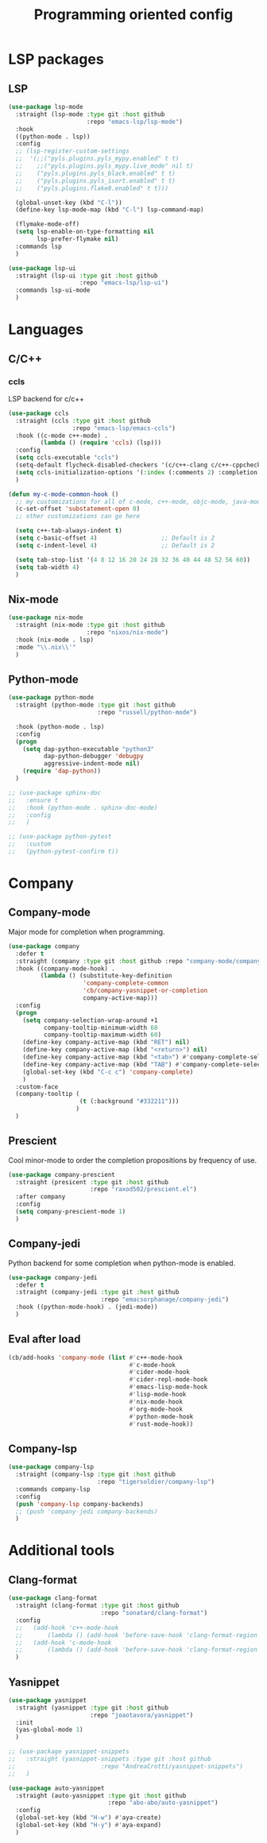#+TITLE: Programming oriented config

* LSP packages
** LSP
#+begin_src emacs-lisp
(use-package lsp-mode
  :straight (lsp-mode :type git :host github
                      :repo "emacs-lsp/lsp-mode")
  :hook
  ((python-mode . lsp))
  :config
  ;; (lsp-register-custom-settings
  ;;  '(;;("pyls.plugins.pyls_mypy.enabled" t t)
  ;;    ;;("pyls.plugins.pyls_mypy.live_mode" nil t)
  ;;    ("pyls.plugins.pyls_black.enabled" t t)
  ;;    ("pyls.plugins.pyls_isort.enabled" t t)
  ;;    ("pyls.plugins.flake8.enabled" t t)))

  (global-unset-key (kbd "C-l"))
  (define-key lsp-mode-map (kbd "C-l") lsp-command-map)

  (flymake-mode-off)
  (setq lsp-enable-on-type-formatting nil
        lsp-prefer-flymake nil)
  :commands lsp
  )

(use-package lsp-ui
  :straight (lsp-ui :type git :host github
                    :repo "emacs-lsp/lsp-ui")
  :commands lsp-ui-mode
  )
#+end_src
* Languages
** C/C++
*** ccls
LSP backend for c/c++
#+begin_src emacs-lisp
(use-package ccls
  :straight (ccls :type git :host github
                  :repo "emacs-lsp/emacs-ccls")
  :hook ((c-mode c++-mode) .
         (lambda () (require 'ccls) (lsp)))
  :config
  (setq ccls-executable "ccls")
  (setq-default flycheck-disabled-checkers '(c/c++-clang c/c++-cppcheck c/c++-gcc))
  (setq ccls-initialization-options '(:index (:comments 2) :completion (:detailedLabel t)))
  )

(defun my-c-mode-common-hook ()
  ;; my customizations for all of c-mode, c++-mode, objc-mode, java-mode
  (c-set-offset 'substatement-open 0)
  ;; other customizations can go here

  (setq c++-tab-always-indent t)
  (setq c-basic-offset 4)                  ;; Default is 2
  (setq c-indent-level 4)                  ;; Default is 2

  (setq tab-stop-list '(4 8 12 16 20 24 28 32 36 40 44 48 52 56 60))
  (setq tab-width 4)
  )

#+end_src

** Nix-mode
#+begin_src emacs-lisp
(use-package nix-mode
  :straight (nix-mode :type git :host github
                      :repo "nixos/nix-mode")
  :hook (nix-mode . lsp)
  :mode "\\.nix\\'"
  )
#+end_src

** Python-mode
#+BEGIN_SRC emacs-lisp
(use-package python-mode
  :straight (python-mode :type git :host github
                         :repo "russell/python-mode")

  :hook (python-mode . lsp)
  :config
  (progn
    (setq dap-python-executable "python3"
          dap-python-debugger 'debugpy
          aggressive-indent-mode nil)
    (require 'dap-python))
  )

;; (use-package sphinx-doc
;;   :ensure t
;;   :hook (python-mode . sphinx-doc-mode)
;;   :config
;;   )

;; (use-package python-pytest
;;   :custom
;;   (python-pytest-confirm t))
#+END_SRC

* Company
** Company-mode
Major mode for completion when programming.
#+BEGIN_SRC emacs-lisp
(use-package company
  :defer t
  :straight (company :type git :host github :repo "company-mode/company-mode")
  :hook ((company-mode-hook) .
         (lambda () (substitute-key-definition
                     'company-complete-common
                     'cb/company-yasnippet-or-completion
                     company-active-map)))
  :config
  (progn
    (setq company-selection-wrap-around +1
          company-tooltip-minimum-width 60
          company-tooltip-maximum-width 60)
    (define-key company-active-map (kbd "RET") nil)
    (define-key company-active-map (kbd "<return>") nil)
    (define-key company-active-map (kbd "<tab>") #'company-complete-selection)
    (define-key company-active-map (kbd "TAB") #'company-complete-selection)
    (global-set-key (kbd "C-c c") 'company-complete)
    )
  :custom-face
  (company-tooltip (
                    (t (:background "#332211")))
                   )
  )
#+END_SRC
** Prescient
Cool minor-mode to order the completion propositions by frequency of use. 
#+BEGIN_SRC emacs-lisp
(use-package company-prescient
  :straight (presicent :type git :host github
                       :repo "raxod502/prescient.el")
  :after company
  :config
  (setq company-prescient-mode 1)
  )
#+END_SRC
** Company-jedi
Python backend for some completion when python-mode is enabled.
#+BEGIN_SRC emacs-lisp
(use-package company-jedi
  :defer t
  :straight (company-jedi :type git :host github
                          :repo "emacsorphanage/company-jedi")
  :hook ((python-mode-hook) . (jedi-mode))
  )
#+END_SRC
** Eval after load
#+BEGIN_SRC emacs-lisp
(cb/add-hooks 'company-mode (list #'c++-mode-hook
                                  #'c-mode-hook
                                  #'cider-mode-hook
                                  #'cider-repl-mode-hook
                                  #'emacs-lisp-mode-hook
                                  #'lisp-mode-hook
                                  #'nix-mode-hook
                                  #'org-mode-hook
                                  #'python-mode-hook
                                  #'rust-mode-hook))
#+END_SRC

** Company-lsp
#+begin_src emacs-lisp
(use-package company-lsp
  :straight (company-lsp :type git :host github
                         :repo "tigersoldier/company-lsp")
  :commands company-lsp
  :config
  (push 'company-lsp company-backends)
  ;; (push 'company-jedi company-backends)
  )
#+end_src

* Additional tools
** Clang-format
#+BEGIN_SRC emacs-lisp
(use-package clang-format
  :straight (clang-format :type git :host github
                          :repo "sonatard/clang-format")
  :config
  ;;   (add-hook 'c++-mode-hook
  ;;       (lambda () (add-hook 'before-save-hook 'clang-format-region nil 'local)))
  ;;   (add-hook 'c-mode-hook
  ;;       (lambda () (add-hook 'before-save-hook 'clang-format-region nil 'local)))
  )
#+END_SRC

** Yasnippet
#+begin_src emacs-lisp
(use-package yasnippet
  :straight (yasnippet :type git :host github
                       :repo "joaotavora/yasnippet")
  :init
  (yas-global-mode 1)
  )

;; (use-package yasnippet-snippets
;;   :straight (yasnippet-snippets :type git :host github
;;                        :repo "AndreaCrotti/yasnippet-snippets")
;;   )

(use-package auto-yasnippet
  :straight (auto-yasnippet :type git :host github
                            :repo "abo-abo/auto-yasnippet")
  :config
  (global-set-key (kbd "H-w") #'aya-create)
  (global-set-key (kbd "H-y") #'aya-expand)
  )
#+end_src
